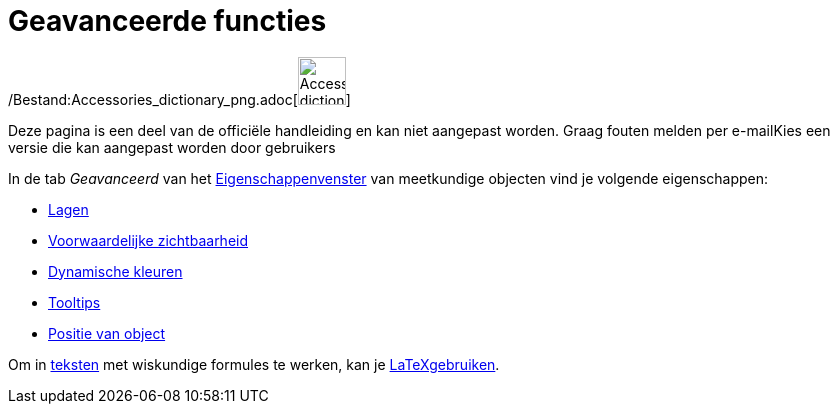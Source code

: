 = Geavanceerde functies
ifdef::env-github[:imagesdir: /nl/modules/ROOT/assets/images]

/Bestand:Accessories_dictionary_png.adoc[image:48px-Accessories_dictionary.png[Accessories
dictionary.png,width=48,height=48]]

Deze pagina is een deel van de officiële handleiding en kan niet aangepast worden. Graag fouten melden per
e-mail[.mw-selflink .selflink]##Kies een versie die kan aangepast worden door gebruikers##

In de tab _Geavanceerd_ van het xref:/Eigenschappen_dialoogvenster.adoc[Eigenschappenvenster] van meetkundige objecten
vind je volgende eigenschappen:

* xref:/Lagen.adoc[Lagen]
* xref:/Voorwaardelijke_zichtbaarheid.adoc[Voorwaardelijke zichtbaarheid]
* xref:/Dynamische_kleuren.adoc[Dynamische kleuren]
* xref:/Tooltips.adoc[Tooltips]
* xref:/Positie_van_object.adoc[Positie van object]

Om in xref:/Teksten.adoc[teksten] met wiskundige formules te werken, kan je xref:/LaTeX.adoc[LaTeXgebruiken].
